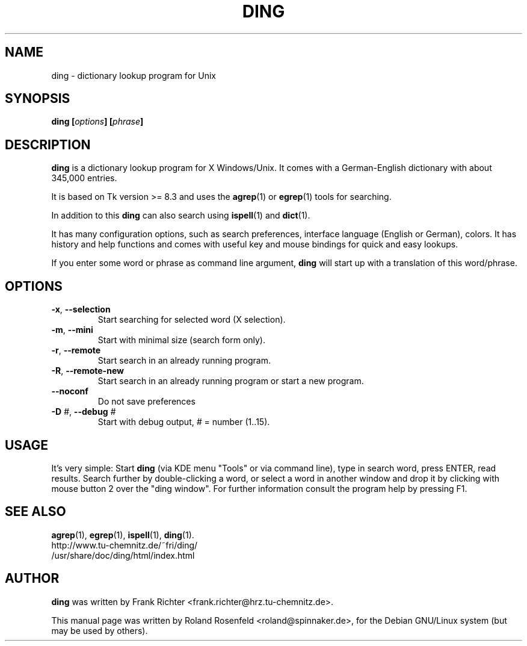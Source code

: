 .\" ding - a dictionary lookup program for Unix
.\" Copyright (c) 1999-2005  Roland Rosenfeld <roland@spinnaker.de>
.\"               
.\" This program is free software; you can redistribute it and/or modify
.\" it under the terms of the GNU General Public License as published by
.\" the Free Software Foundation; either version 2 of the License, or
.\" (at your option) any later version.
.\" 
.\" This program is distributed in the hope that it will be useful,
.\" but WITHOUT ANY WARRANTY; without even the implied warranty of
.\" MERCHANTABILITY or FITNESS FOR A PARTICULAR PURPOSE.  See the
.\" GNU General Public License for more details.
.\" 
.\" You should have received a copy of the GNU General Public License
.\" along with this program; if not, write to the Free Software
.\" Foundation, Inc.,59 Temple Place - Suite 330, Boston, MA 02111-1307, USA.
.\"
.\" This manual page is written especially for Debian Linux.
.\"
.TH DING 1 "October 2005" "Debian Project" "Debian GNU/Linux"
.SH NAME
ding \- dictionary lookup program for Unix
.SH SYNOPSIS
.B ding
.BI [ options "] [" phrase ]
.SH "DESCRIPTION"
.B ding
is a dictionary lookup program for X Windows/Unix. It comes with a
German-English dictionary with about 345,000 entries.
.PP
It is based on Tk version >= 8.3 and uses the 
.BR agrep (1)
or
.BR egrep (1)
tools for searching.
.PP
In addition to this 
.B ding
can also search using
.BR ispell (1)
and 
.BR dict (1).
.PP
It has many configuration options, such as search preferences,
interface language (English or German), colors. It has history and
help functions and comes with useful key and mouse bindings for quick
and easy lookups.
.PP
If you enter some word or phrase as command line argument,
.B ding
will start up with a translation of this word/phrase.
.SH OPTIONS
.TP
.BR -x , " --selection"
Start searching for selected word (X selection).
.TP
.BR -m , " --mini"
Start with minimal size (search form only).
.TP
.BR -r , " --remote"
Start search in an already running program.
.TP
.BR -R , " --remote-new"
Start search in an already running program or start a new program.
.TP
.B --noconf
Do not save preferences
.TP
.BI -D " #" "\fR,\fB --debug" " #"
Start with debug output,
.I #
= number (1..15).
.SH USAGE
It's very simple: Start 
.B ding 
(via KDE menu "Tools" or via command line), type in search word, press
ENTER, read results. Search further by double-clicking a word, or
select a word in another window and drop it by clicking with mouse
button 2 over the "ding window". For further information consult the
program help by pressing F1.
.SH "SEE ALSO"
.BR agrep (1),
.BR egrep (1),
.BR ispell (1),
.BR ding (1).
.br
http://www.tu-chemnitz.de/~fri/ding/
.br
/usr/share/doc/ding/html/index.html
.SH AUTHOR
.B ding
was written by Frank Richter <frank.richter@hrz.tu-chemnitz.de>.
.PP
This manual page was written by Roland Rosenfeld <roland@spinnaker.de>,
for the Debian GNU/Linux system (but may be used by others). 
